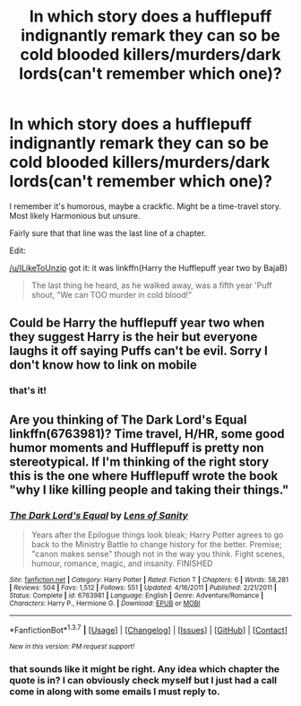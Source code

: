 #+TITLE: In which story does a hufflepuff indignantly remark they can so be cold blooded killers/murders/dark lords(can't remember which one)?

* In which story does a hufflepuff indignantly remark they can so be cold blooded killers/murders/dark lords(can't remember which one)?
:PROPERTIES:
:Author: viol8er
:Score: 4
:DateUnix: 1464064195.0
:DateShort: 2016-May-24
:FlairText: Request
:END:
I remember it's humorous, maybe a crackfic. Might be a time-travel story. Most likely Harmonious but unsure.

Fairly sure that that line was the last line of a chapter.

Edit:

[[/u/ILikeToUnzip]] got it: it was linkffn(Harry the Hufflepuff year two by BajaB)

#+begin_quote
  The last thing he heard, as he walked away, was a fifth year 'Puff shout, "We can TOO murder in cold blood!"
#+end_quote


** Could be Harry the hufflepuff year two when they suggest Harry is the heir but everyone laughs it off saying Puffs can't be evil. Sorry I don't know how to link on mobile
:PROPERTIES:
:Author: ILikeToUnzip
:Score: 1
:DateUnix: 1464073070.0
:DateShort: 2016-May-24
:END:

*** that's it!
:PROPERTIES:
:Author: viol8er
:Score: 1
:DateUnix: 1464106807.0
:DateShort: 2016-May-24
:END:


** Are you thinking of The Dark Lord's Equal linkffn(6763981)? Time travel, H/HR, some good humor moments and Hufflepuff is pretty non stereotypical. If I'm thinking of the right story this is the one where Hufflepuff wrote the book "why I like killing people and taking their things."
:PROPERTIES:
:Author: AGrainOfDust
:Score: 1
:DateUnix: 1464066876.0
:DateShort: 2016-May-24
:END:

*** [[http://www.fanfiction.net/s/6763981/1/][*/The Dark Lord's Equal/*]] by [[https://www.fanfiction.net/u/2468907/Lens-of-Sanity][/Lens of Sanity/]]

#+begin_quote
  Years after the Epilogue things look bleak; Harry Potter agrees to go back to the Ministry Battle to change history for the better. Premise; "canon makes sense" though not in the way you think. Fight scenes, humour, romance, magic, and insanity. FINISHED
#+end_quote

^{/Site/: [[http://www.fanfiction.net/][fanfiction.net]] *|* /Category/: Harry Potter *|* /Rated/: Fiction T *|* /Chapters/: 6 *|* /Words/: 58,281 *|* /Reviews/: 504 *|* /Favs/: 1,512 *|* /Follows/: 551 *|* /Updated/: 4/16/2011 *|* /Published/: 2/21/2011 *|* /Status/: Complete *|* /id/: 6763981 *|* /Language/: English *|* /Genre/: Adventure/Romance *|* /Characters/: Harry P., Hermione G. *|* /Download/: [[http://www.p0ody-files.com/ff_to_ebook/ffn-bot/index.php?id=6763981&source=ff&filetype=epub][EPUB]] or [[http://www.p0ody-files.com/ff_to_ebook/ffn-bot/index.php?id=6763981&source=ff&filetype=mobi][MOBI]]}

--------------

*FanfictionBot*^{1.3.7} *|* [[[https://github.com/tusing/reddit-ffn-bot/wiki/Usage][Usage]]] | [[[https://github.com/tusing/reddit-ffn-bot/wiki/Changelog][Changelog]]] | [[[https://github.com/tusing/reddit-ffn-bot/issues/][Issues]]] | [[[https://github.com/tusing/reddit-ffn-bot/][GitHub]]] | [[[https://www.reddit.com/message/compose?to=tusing][Contact]]]

^{/New in this version: PM request support!/}
:PROPERTIES:
:Author: FanfictionBot
:Score: 1
:DateUnix: 1464066887.0
:DateShort: 2016-May-24
:END:


*** that sounds like it might be right. Any idea which chapter the quote is in? I can obviously check myself but I just had a call come in along with some emails I must reply to.
:PROPERTIES:
:Author: viol8er
:Score: 1
:DateUnix: 1464067121.0
:DateShort: 2016-May-24
:END:
